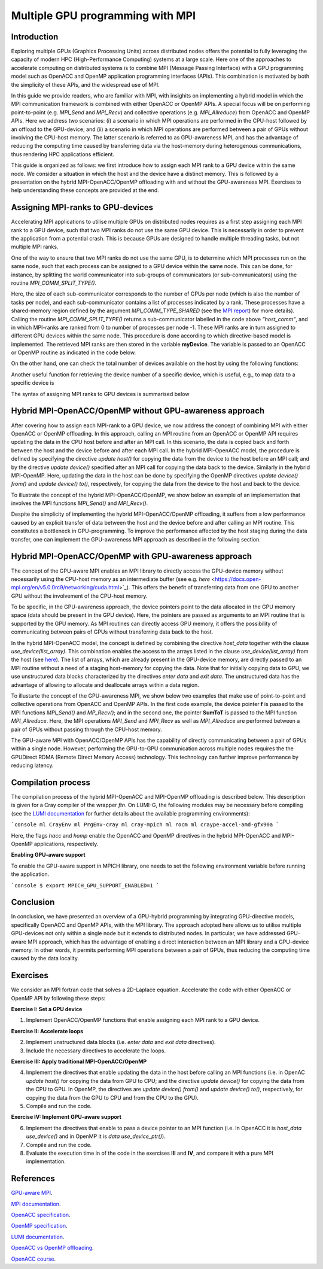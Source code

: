 .. _multiple-gpus:

Multiple GPU programming with MPI
=================================

.. questions::

   - q1
   - q2

.. objectives::

   - To learn about combining MPI with either OpenACC or OpenMP offloading
   - To learn about implementing GPU-awareness MPI approach 

.. instructor-note::

   - 30 min teaching
   - 20 min exercises

Introduction
------------

Exploring multiple GPUs (Graphics Processing Units) across distributed nodes offers the potential to fully leveraging the capacity of modern HPC (High-Performance Computing) systems at a large scale. Here one of the approaches to accelerate computing on distributed systems is to combine MPI (Message Passing Interface) with a GPU programming model such as OpenACC and OpenMP application programming interfaces (APIs). This combination is motivated by both the simplicity of these APIs, and the widespread use of MPI.   

In this guide we provide readers, who are familiar with MPI, with insighits on implementing a hybrid model in which the MPI communication framework is combined with either OpenACC or OpenMP APIs. A special focus will be on performing point-to-point (e.g. `MPI_Send` and `MPI_Recv`) and collective operations (e.g. `MPI_Allreduce`) from OpenACC and OpenMP APIs. Here we address two scenarios: (i) a scenario in which MPI operations are performed in the CPU-host followed by an offload to the GPU-device; and (ii) a scenario in which MPI operations are performed between a pair of GPUs without involving the CPU-host memory. The latter scenario is referred to as GPU-awareness MPI, and has the advantage of reducing the computing time caused by transferring data via the host-memory during heterogenous communications, thus rendering HPC applications efficient. 

This guide is organized as follows: we first introduce how to assign each MPI rank to a GPU device within the same node. We consider a situation in which the host and the device have a distinct memory. This is followed by a presentation on the hybrid MPI-OpenACC/OpenMP offloading with and without the GPU-awareness MPI. Exercises to help understanding these concepts are provided at the end.

Assigning MPI-ranks to GPU-devices
----------------------------------

Accelerating MPI applications to utilise multiple GPUs on distributed nodes requires as a first step assigning each MPI rank to a GPU device, such that two MPI ranks do not use the same GPU device. This is necessarily in order to prevent the application from a potential crash. This is because GPUs are designed to handle multiple threading tasks, but not multiple MPI ranks. 

One of the way to ensure that two MPI ranks do not use the same GPU, is to determine which MPI processes run on the same node, such that each process can be assigned to a GPU device within the same node. This can be done, for instance, by splitting the world communicator into sub-groups of communicators (or sub-communicators) using the routine `MPI_COMM_SPLIT_TYPE()`. 
                        
.. block-code:: fortran

    .. literalinclude:: examples/assignDevice_acc.f90
        :language: fortran
        :emphasize-lines: 27-29

   
Here, the size of each sub-communicator corresponds to the number of GPUs per node (which is also the number of tasks per node), and each sub-communicator contains a list of processes indicated by a rank. These processes have a shared-memory region defined by the argument `MPI_COMM_TYPE_SHARED` (see the `MPI report <https://www.mpi-forum.org/docs/mpi-4.0/mpi40-report.pdf>`_) for more details). Calling the routine `MPI_COMM_SPLIT_TYPE()` returns a sub-communicator labelled in the code above *”host_comm”*, and in which MPI-ranks are ranked from 0 to number of processes per node -1. These MPI ranks are in turn assigned to different GPU devices within the same node. This procedure is done according to which directive-based model is implemented. The retrieved MPI ranks are then stored in the variable **myDevice**. The variable is passed to an OpenACC or OpenMP routine as indicated in the code below. 

.. tabs::

   .. tab:: OpenACC

      .. block-code:: fortran

         ! Set a device number in OpenACC
         acc_set_device_num(myDevice, acc_get_device_type())

   .. tab:: OpenMP

      .. block-code:: fortran

         ! Set a device number in OpenMP 
         omp_set_default_device(myDevice)


On the other hand, one can check the total number of devices available on the host by using the following functions:

.. challenge:: Example: ``number of devices``

   .. tabs::

      .. tab:: OpenACC
      
      	.. block-code:: fortran

                ! Returns the number of devices available for offloading
         	acc_get_num_devices(acc_get_device_type())

      .. tab:: OpenMP
      
      	.. block-code:: fortran

                ! Returns the number of devices available for offloading
         	omp_get_num_devices()

	 
Another useful function for retrieving the device number of a specific device, which is useful, e.g., to map data to a specific device is
	
.. tabs::

   .. tab:: OpenACC
     
      .. code-block:: fortran
 	
         acc_get_device_num()

   .. tab:: OpenMP

      .. code-block:: fortran
	 
       	 omp_get_device_num()

The syntax of assigning MPI ranks to GPU devices is summarised below

.. challenge:: Example: ``Set device``

   .. tabs::

      .. tab:: MPI-OpenACC
	 
         .. literalinclude:: examples/assignDevice_acc.f90
                     :language: fortran
                     :emphasize-lines: 1,54

      .. tab:: MPI-OpenMP
	 
         .. literalinclude:: examples/assignDevice_omp.f90
                     :language: fortran
                     :emphasize-lines: 1,54


Hybrid MPI-OpenACC/OpenMP without GPU-awareness approach
--------------------------------------------------------

After covering how to assign each MPI-rank to a GPU device, we now address the concept of combining MPI with either
OpenACC or OpenMP offloading. In this approach, calling an MPI routine from an OpenACC or OpenMP API requires updating the data in the CPU host before and after an MPI call. In this scenario, the data is copied back and forth between the host and the device before and after each MPI call. In the hybrid MPI-OpenACC model, the procedure is defined by specifying the directive `update host()` for copying the data from the device to the host before an MPI call; and by the directive `update device()` specified after an MPI call for copying the data back to the device. Similarly in the hybrid MPI-OpenMP. Here, updating the data in the host can be done by specifying the OpenMP directives `update device() from()` and `update device() to()`, respectively, for copying the data from the device to the host and back to the device.

To illustrate the concept of the hybrid MPI-OpenACC/OpenMP, we show below an example of an implementation that involves the MPI functions `MPI_Send()` and `MPI_Recv()`.

.. challenge:: Example: ``Update host/device directives``

   .. tabs::

      .. tab:: MPI-OpenACC

         .. block-code:: fortran
	 
            .. literalinclude:: examples/mpiacc.f90
                        :language: fortran
                        :emphasize-lines: 67,79

      .. tab:: MPI-OpenMP

         .. block-code:: fortran
	 
            .. literalinclude:: examples/mpiomp.f90
                        :language: fortran
                        :emphasize-lines: 68,80

Despite the simplicity of implementing the hybrid MPI-OpenACC/OpenMP offloading, it suffers from a low performance caused by an explicit transfer of data between the host and the device before and after calling an MPI routine. This constitutes a bottleneck in GPU-programming. To improve the performance affected by the host staging during the data transfer, one can implement the GPU-awareness MPI approach as described in the following section.
	  
Hybrid MPI-OpenACC/OpenMP with GPU-awareness approach 
-----------------------------------------------------

The concept of the GPU-aware MPI enables an MPI library to directly access the GPU-device memory without necessarily using the CPU-host memory as an intermediate buffer (see e.g. `here` <https://docs.open-mpi.org/en/v5.0.0rc9/networking/cuda.html>`_). This offers the benefit of transferring data from one GPU to another GPU without the involvement of the CPU-host memory.
	  
To be specific, in the GPU-awareness approach, the device pointers point to the data allocated in the GPU memory space (data should be present in the GPU device). Here, the pointers are passed as arguments to an MPI routine that is supported by the GPU memory. As MPI routines can directly access GPU memory, it offers the possibility of communicating between pairs of GPUs without transferring data back to the host. 

In the hybrid MPI-OpenACC model, the concept is defined by combining the directive `host_data` together with the clause
`use_device(list_array)`. This combination enables the access to the arrays listed in the clause `use_device(list_array)` from the host (see `here <https://www.openacc.org/sites/default/files/inline-images/Specification/OpenACC-3.2-final.pdf>`_). The list of arrays, which are already present in the GPU-device memory, are directly passed to an MPI routine without a need of a staging host-memory for copying the data. Note that for initially copying data to GPU, we use unstructured data blocks characterized by the directives `enter data` and `exit data`. The unstructured data has the advantage of allowing to allocate and deallocate arrays within a data region.

To illustarte the concept of the GPU-awareness MPI, we show below two examples that make use of point-to-point and collective operations from OpenACC and OpenMP APIs. In the first code example, the device pointer **f** is passed to the MPI functions `MPI_Send()` and `MP_Recv()`; and in the second one, the pointer **SumToT** is passed to the MPI function `MPI_Allreduce`. Here, the MPI operations `MPI_Send` and `MPI_Recv` as well as `MPI_Allreduce` are performed between a pair of GPUs without passing through the CPU-host memory. 

.. challenge:: Example: ``GPU-awareness: MPI_Send & MPI_Recv``

   .. tabs::

      .. tab:: GPU-aware MPI with OpenACC

         .. block-code:: fortran
	 
            .. literalinclude:: examples/mpiacc_gpuaware.f90
                        :language: fortran
                        :emphasize-lines: 67,76

      .. tab:: GPU-aware MPI with OpenMP

         .. block-code:: fortran
	 
            .. literalinclude:: examples/mpiomp_gpuaware.f90
                        :language: fortran
                        :emphasize-lines: 68,77


.. challenge:: Example: ``GPU-awareness: MPI_Allreduce``

   .. tabs::

      .. tab:: GPU-aware MPI with OpenACC

         .. block-code:: fortran
	 
            .. literalinclude:: examples/mpiacc_gpuaware.f90
                        :language: fortran
                        :emphasize-lines: 92,96

      .. tab:: GPU-aware MPI with OpenMP

         .. block-code:: fortran
	 
            .. literalinclude:: examples/mpiomp_gpuaware.f90
                        :language: fortran
                        :emphasize-lines: 95,99 

The GPU-aware MPI with OpenACC/OpenMP APIs has the capability of directly communicating between a pair of GPUs within a single node. However, performing the GPU-to-GPU communication across multiple nodes requires the the GPUDirect RDMA (Remote Direct Memory Access) technology. This technology can further improve performance by reducing latency.

Compilation process
-------------------

The compilation process of the hybrid MPI-OpenACC and MPI-OpenMP offloading is described below. This description is given for a Cray compiler of the wrapper `ftn`. On LUMI-G, the following modules may be necessary before compiling (see the `LUMI documentation <https://docs.lumi-supercomputer.eu/development/compiling/prgenv/>`_ for further details about the available programming environments): 

```console
ml CrayEnv
ml PrgEnv-cray
ml cray-mpich
ml rocm
ml craype-accel-amd-gfx90a
```

.. challenge:: Example: ``Compilation process``

   .. tabs::

      .. tab:: Compiling MPI-OpenACC

         $ ftn -hacc -o mycode.mpiacc.exe mycode_mpiacc.f90

      .. tab:: Compiling MPI-OpenMP

         $ ftn -homp -o mycode.mpiomp.exe mycode_mpiomp.f90
.. note:: 

Here, the flags `hacc` and `homp` enable the OpenACC and OpenMP directives in the hybrid MPI-OpenACC and MPI-OpenMP applications, respectively.

**Enabling GPU-aware support**

To enable the GPU-aware support in MPICH library, one needs to set the following environment variable before running the application.

```console
$ export MPICH_GPU_SUPPORT_ENABLED=1
```

Conclusion
----------
In conclusion, we have presented an overview of a GPU-hybrid programming by integrating GPU-directive models, specifically OpenACC and OpenMP APIs, with the MPI library. The approach adopted here allows us to utilise multiple GPU-devices not only within a single node but it extends to distributed nodes. In particular, we have addressed GPU-aware MPI approach, which has the advantage of enabling a direct interaction between an MPI library and a GPU-device memory. In other words, it permits performing MPI operations between a pair of GPUs, thus reducing the computing time caused by the data locality. 
 
Exercises
---------

We consider an MPI fortran code that solves a 2D-Laplace equation. Accelerate the code with either OpenACC or OpenMP API by following these steps:

**Exercise I: Set a GPU device**

1. Implement OpenACC/OpenMP functions that enable assigning each MPI rank to a GPU device.

**Exercise II: Accelerate loops**

2. Implement unstructured data blocks (i.e. `enter data` and `exit data` directives).

3. Include the necessary directives to accelerate the loops.

**Exercise III: Apply traditional MPI-OpenACC/OpenMP**

4. Implement the directives that enable updating the data in the host before calling an MPI functions (i.e. in OpenAC `update host()` for copying the data from GPU to CPU; and the directive `update device()` for copying the data from the CPU to GPU. In OpenMP, the directives are `update device() from()` and `update device() to()`, respectively, for copying the data from the GPU to CPU and from the CPU to the GPU).

5. Compile and run the code.

**Exercise IV: Implement GPU-aware support**

6. Implement the directives that enable to pass a device pointer to an MPI function (i.e. In OpenACC it is `host_data use_device()` and in OpenMP it is `data use_device_ptr()`).

7. Compile and run the code.

8. Evaluate the execution time in of the code in the exercises **III** and **IV**, and compare it with a pure MPI implementation.  

References
----------

`GPU-aware MPI <https://documentation.sigma2.no/code_development/guides/gpuaware_mpi.html>`_.

`MPI documentation <https://www.mpi-forum.org/docs/mpi-4.0/mpi40-report.pdf>`_.

`OpenACC specification <https://www.openacc.org/sites/default/files/inline-images/Specification/OpenACC-3.2-final.pdf>`_.

`OpenMP specification <https://www.openmp.org/wp-content/uploads/OpenMP-API-Specification-5-2.pdf>`_.

`LUMI documentation <https://docs.lumi-supercomputer.eu/development/compiling/prgenv/>`_.

`OpenACC vs OpenMP offloading <https://documentation.sigma2.no/code_development/guides/converting_acc2omp/openacc2openmp.html>`_.

`OpenACC course <https://github.com/HichamAgueny/GPU-course>`_.


